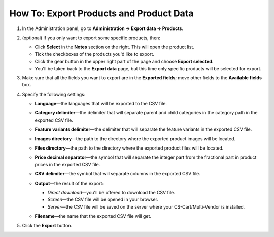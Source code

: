 ****************************************
How To: Export Products and Product Data
****************************************

#. In the Administration panel, go to **Administration → Export data → Products**.

#. (optional) If you only want to export some specific products, then:

   * Click **Select** in the **Notes** section on the right. This will open the product list.

   * Tick the checkboxes of the products you'd like to export.

   * Click the gear button in the upper right part of the page and choose **Export selected**. 

   * You'll be taken back to the **Export data** page, but this time only specific products will be selected for export.

#. Make sure that all the fields you want to export are in the **Exported fields**; move other fields to the **Available fields** box.

   .. image:: img/export_01.png
       :align: center
       :alt: Selecting the product fields to export in CS-Cart.

#. Specify the following settings:

   * **Language**—the languages that will be exported to the CSV file.

   * **Category delimiter**—the delimiter that will separate parent and child categories in the category path in the exported CSV file.

   * **Feature variants delimiter**—the delimiter that will separate the feature variants in the exported CSV file.

   * **Images directory**—the path to the directory where the exported product images will be located.

   * **Files directory**—the path to the directory where the exported product files will be located.

   * **Price decimal separator**—the symbol that will separate the integer part from the fractional part in product prices in the exported CSV file.

   * **CSV delimiter**—the symbol that will separate columns in the exported CSV file.

   * **Output**—the result of the export:

     * *Direct download*—you'll be offered to download the CSV file.

     * *Screen*—the CSV file will be opened in your browser.

     * *Server*—the CSV file will be saved on the server where your CS-Cart/Multi-Vendor is installed.

   * **Filename**—the name that the exported CSV file will get.

     .. image:: img/export_02.png
         :align: center
         :alt: The export settings in CS-Cart.

#. Click the **Export** button.
